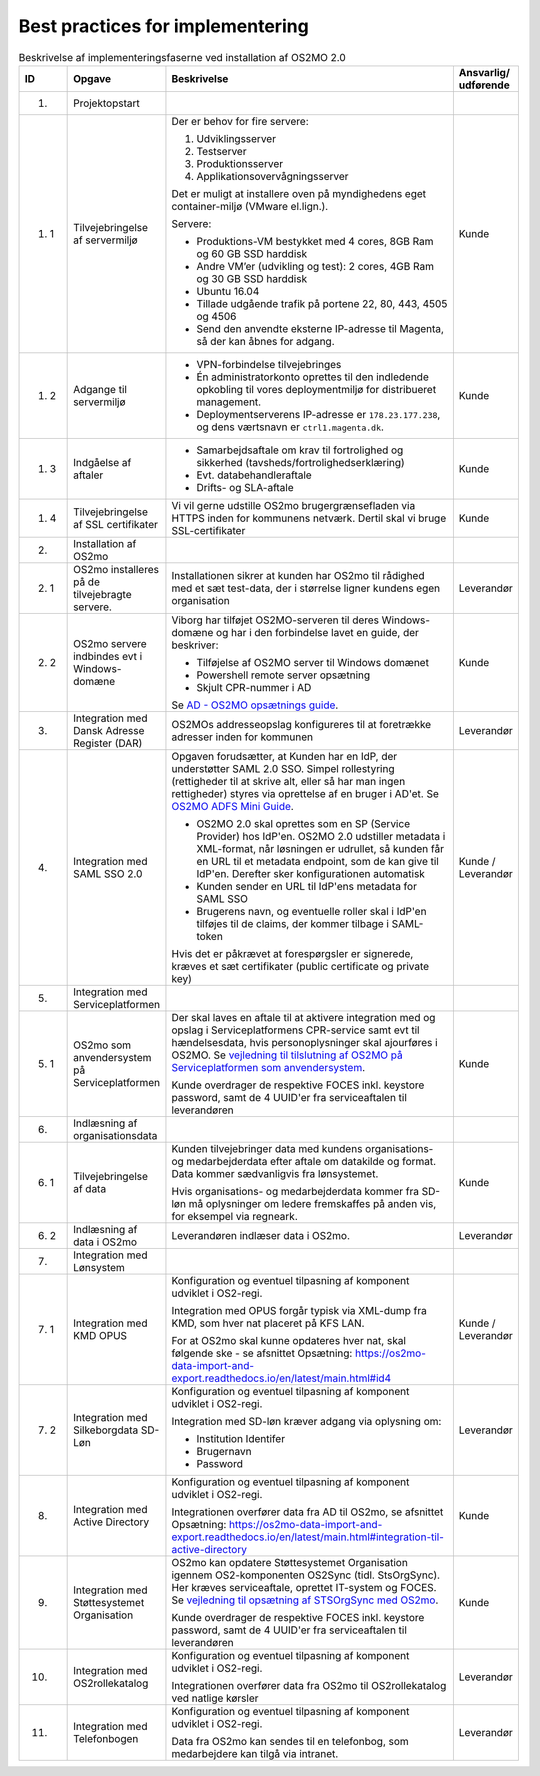 
.. _cookbook:

Best practices for implementering
=================================

.. raw:: html

   <style>
   table.table-100{
       width: 100% !important
   }
   table.table-100 * {
       white-space: normal !important;
       vertical-align: top !important;
       font-size: 95% !important;
   }
   </style>

.. list-table:: Beskrivelse af implementeringsfaserne ved installation af OS2MO 2.0
   :header-rows: 1
   :widths: 1 1 100 1
   :class: table-100

   * - ID
     - Opgave
     - Beskrivelse
     - Ansvarlig/ udførende
   * - 1.
     - Projektopstart
     - 
     -
   * - 1. 1
     - Tilvejebringelse af servermiljø
     - Der er behov for fire servere:

       1. Udviklingsserver
       2. Testserver
       3. Produktionsserver
       4. Applikationsovervågningsserver

       Det er muligt at installere oven på myndighedens eget container-miljø (VMware el.lign.).

       Servere:

       * Produktions-VM bestykket med 4 cores, 8GB Ram og 60 GB SSD harddisk
       * Andre VM’er (udvikling og test): 2 cores, 4GB Ram og 30 GB SSD harddisk
       * Ubuntu 16.04
       * Tillade udgående trafik på portene 22, 80, 443, 4505 og 4506
       * Send den anvendte eksterne IP-adresse til Magenta, så der kan åbnes for adgang.
     - Kunde
   * - 1. 2
     - Adgange til servermiljø
     -
       * VPN-forbindelse tilvejebringes

       * Én administratorkonto oprettes til den indledende opkobling til vores deploymentmiljø for distribueret management.

       * Deploymentserverens IP-adresse er ``178.23.177.238``, og dens værtsnavn er ``ctrl1.magenta.dk``.
     - Kunde
   * - 1. 3
     - Indgåelse af aftaler
     -
       * Samarbejdsaftale om krav til fortrolighed og sikkerhed (tavsheds/fortrolighedserklæring)
       * Evt. databehandleraftale
       * Drifts- og SLA-aftale
     - Kunde
   * - 1. 4
     - Tilvejebringelse af SSL certifikater
     - Vi vil gerne udstille OS2mo brugergrænsefladen via HTTPS inden for kommunens netværk. Dertil skal vi bruge SSL-certifikater
     - Kunde
   * - 2.
     - Installation af OS2mo
     -
     -
   * - 2. 1
     - OS2mo installeres på de tilvejebragte servere.
     - Installationen sikrer at kunden har OS2mo til rådighed med et sæt test-data, der i størrelse ligner kundens egen organisation
     - Leverandør
   * - 2. 2
     - OS2mo servere indbindes evt i Windows-domæne
     - Viborg har tilføjet OS2MO-serveren til deres Windows-domæne og har i den forbindelse lavet en guide, der beskriver:

       * Tilføjelse af OS2MO server til Windows domænet
       * Powershell remote server opsætning
       * Skjult CPR-nummer i AD
       Se `AD - OS2MO opsætnings guide <vejledning3_>`_.   

       .. _vejledning3: _static/AD\ -\ OS2MO\ opsætnings\ guide.pdf 

     - Kunde
   * - 3.
     - Integration med Dansk Adresse Register (DAR)
     - OS2MOs addresseopslag konfigureres til at foretrække adresser inden for kommunen
     - Leverandør
   * - 4.
     - Integration med SAML SSO 2.0 
     - Opgaven forudsætter, at Kunden har en IdP, der understøtter SAML 2.0 SSO.
       Simpel rollestyring (rettigheder til at skrive alt, eller så har man ingen rettigheder) styres via oprettelse af en bruger i AD'et.
       Se `OS2MO ADFS Mini Guide <vejledning2_>`_.

       .. _vejledning2: _static/OS2MO\ ADFS\ Mini\ Guide.pdf
       * OS2MO 2.0 skal oprettes som en SP (Service Provider) hos IdP'en. OS2MO 2.0 udstiller metadata 
	 i XML-format, når løsningen er udrullet, så kunden får en URL til et metadata endpoint, 
	 som de kan give til IdP'en. Derefter sker konfigurationen automatisk
       * Kunden sender en URL til IdP'ens metadata for SAML SSO
       * Brugerens navn, og eventuelle roller skal i IdP'en tilføjes til de claims, der kommer tilbage i SAML-token

       Hvis det er påkrævet at forespørgsler er signerede, kræves et sæt certifikater (public certificate og private key)
     - Kunde / Leverandør
   * - 5.
     - Integration med Serviceplatformen
     -
     -
   * - 5. 1
     - OS2mo som anvendersystem på Serviceplatformen
     - Der skal laves en aftale til at aktivere integration med og opslag i Serviceplatformens CPR-service samt evt til hændelsesdata, hvis personoplysninger skal ajourføres i OS2MO.
       Se `vejledning til tilslutning af OS2MO på Serviceplatformen som anvendersystem <vejledning5_1_>`_.

       .. _vejledning5_1: _static/Vejledning%20til%20tilslutning%20af%20OS2MO%20p%C3%A5%20Serviceplatformen%20som%20anvendersystem.pdf

       Kunde overdrager de respektive FOCES inkl. keystore password, samt de 4 UUID'er fra serviceaftalen til leverandøren
     - Kunde
   * - 6.
     - Indlæsning af organisationsdata
     -
     -
   * - 6. 1
     - Tilvejebringelse af data 
     - Kunden tilvejebringer data med kundens organisations- og medarbejderdata
       efter aftale om datakilde og format. Data kommer sædvanligvis fra lønsystemet.

       Hvis organisations- og medarbejderdata kommer fra SD-løn må oplysninger om ledere fremskaffes på anden vis, for eksempel via regneark.
     - Kunde
   * - 6. 2
     - Indlæsning af data i OS2mo
     - Leverandøren indlæser data i OS2mo. 
     - Leverandør
   * - 7.
     - Integration med Lønsystem
     - 
     - 
   * - 7. 1
     - Integration med KMD OPUS
     - Konfiguration og eventuel tilpasning af komponent udviklet i OS2-regi.

       Integration med OPUS forgår typisk via XML-dump fra KMD, som hver nat placeret på KFS LAN.

       For at OS2mo skal kunne opdateres hver nat, skal følgende ske - se afsnittet Opsætning: https://os2mo-data-import-and-export.readthedocs.io/en/latest/main.html#id4
     - Kunde / Leverandør
   * - 7. 2
     - Integration med Silkeborgdata SD-Løn
     - Konfiguration og eventuel tilpasning af komponent udviklet i OS2-regi.

       Integration med SD-løn kræver adgang via oplysning om:  

       * Institution Identifer
       * Brugernavn
       * Password
     - Leverandør
   * - 8.
     - Integration med Active Directory
     - Konfiguration og eventuel tilpasning af komponent udviklet i OS2-regi.

       Integrationen overfører data fra AD til OS2mo, se afsnittet Opsætning: https://os2mo-data-import-and-export.readthedocs.io/en/latest/main.html#integration-til-active-directory
     - Kunde
   * - 9.
     - Integration med Støttesystemet Organisation
     - OS2mo kan opdatere Støttesystemet Organisation igennem OS2-komponenten OS2Sync (tidl. StsOrgSync). Her kræves serviceaftale, oprettet IT-system og FOCES. 
       Se `vejledning til opsætning af STSOrgSync med OS2mo <vejledning5_2_>`_.

       .. _vejledning5_2: _static/Vejledning%20til%20STSOrgSync%20v3.pdf

       Kunde overdrager de respektive FOCES inkl. keystore password, samt de 4 UUID'er fra serviceaftalen til leverandøren
     - Kunde
   * - 10.
     - Integration med OS2rollekatalog
     - Konfiguration og eventuel tilpasning af komponent udviklet i OS2-regi.

       Integrationen overfører data fra OS2mo til OS2rollekatalog ved natlige kørsler
     - Leverandør
   * - 11.
     - Integration med Telefonbogen
     - Konfiguration og eventuel tilpasning af komponent udviklet i OS2-regi.

       Data fra OS2mo kan sendes til en telefonbog, som medarbejdere kan tilgå via intranet.
     - Leverandør

